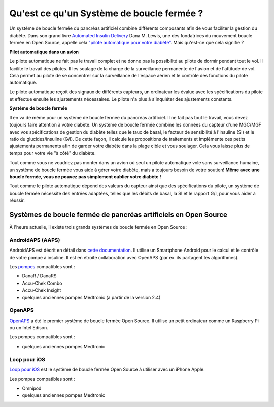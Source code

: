 Qu'est ce qu'un Système de boucle fermée ?
**************************************

.. image:: ../images/autopilot.png
  :alt: AAPS est comme un pilote automatique

Un système de boucle fermée du pancréas artificiel combine différents composants afin de vous faciliter la gestion du diabète. 
Dans son grand livre `Automated Insulin Delivery <https://www.artificialpancreasbook.com/>`_ Dana M. Lewis, une des fondatrices du mouvement boucle fermée en Open Source, appelle cela `"pilote automatique pour votre diabète" <https://www.artificialpancreasbook.com/3.-getting-started-with-your-aps#switching-to-automated-diabetes-mode-autopilot-for-your-diabetes>`_. Mais qu'est-ce que cela signifie ?

**Pilot automatique dans un avion**

Le pilote automatique ne fait pas le travail complet et ne donne pas la possibilité au pilote de dormir pendant tout le vol. Il facilite le travail des pilotes. Il les soulage de la charge de la surveillance permanente de l'avion et de l'attitude de vol. Cela permet au pilote de se concentrer sur la surveillance de l'espace aérien et le contrôle des fonctions du pilote automatique.

Le pilote automatique reçoit des signaux de différents capteurs, un ordinateur les évalue avec les spécifications du pilote et effectue ensuite les ajustements nécessaires. Le pilote n'a plus à s'inquiéter des ajustements constants.

**Système de boucle fermée**

Il en va de même pour un système de boucle fermée du pancréas artificiel. Il ne fait pas tout le travail, vous devez toujours faire attention à votre diabète. Un système de boucle fermée combine les données du capteur d'une MGC/MGF avec vos spécifications de gestion du diabète telles que le taux de basal, le facteur de sensibilité à l'insuline (SI) et le ratio du glucides/insuline (G/I). De cette façon, il calcule les propositions de traitements et implémente ces petits ajustements permanents afin de garder votre diabète dans la plage cible et vous soulager. Cela vous laisse plus de temps pour votre vie "à côté" du diabète.

Tout comme vous ne voudriez pas monter dans un avion où seul un pilote automatique vole sans surveillance humaine, un système de boucle fermée vous aide à gérer votre diabète, mais a toujours besoin de votre soutien! **Même avec une boucle fermée, vous ne pouvez pas simplement oublier votre diabète !**

Tout comme le pilote automatique dépend des valeurs du capteur ainsi que des spécifications du pilote, un système de boucle fermée nécessite des entrées adaptées, telles que les débits de basal, la SI et le rapport G/I, pour vous aider à réussir.


Systèmes de boucle fermée de pancréas artificiels en Open Source
===============================
À l'heure actuelle, il existe trois grands systèmes de boucle fermée en Open Source :

AndroidAPS (AAPS)
-----------------
AndroidAPS est décrit en détail dans `cette documentation <./WhatisAndroidAPS.html>`_. Il utilise un Smartphone Android pour le calcul et le contrôle de votre pompe à insuline. Il est en étroite collaboration avec OpenAPS (par ex. ils partagent les algorithmes).

Les `pompes <../Hardware/pumps.html>`_ compatibles sont :

* DanaR / DanaRS
* Accu-Chek Combo
* Accu-Chek Insight
* quelques anciennes pompes Medtronic (à partir de la version 2.4)

OpenAPS
-------
`OpenAPS <https://openaps.readthedocs.io>`_ a été le premier système de boucle fermée Open Source. Il utilise un petit ordinateur comme un Raspberry Pi ou un Intel Edison.

Les pompes compatibles sont :

* quelques anciennes pompes Medtronic

Loop pour iOS
------------
`Loop pour iOS <https://loopkit.github.io/loopdocs/>`_ est le système de boucle fermée Open Source à utiliser avec un iPhone Apple.

Les pompes compatibles sont :

* Omnipod
* quelques anciennes pompes Medtronic
